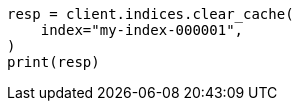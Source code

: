 // This file is autogenerated, DO NOT EDIT
// indices/clearcache.asciidoc:11

[source, python]
----
resp = client.indices.clear_cache(
    index="my-index-000001",
)
print(resp)
----
